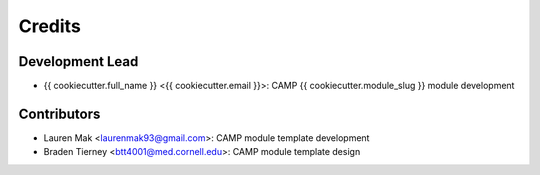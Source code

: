 =======
Credits
=======

Development Lead
----------------

* {{ cookiecutter.full_name }} <{{ cookiecutter.email }}>: CAMP {{ cookiecutter.module_slug }} module development

Contributors
------------

* Lauren Mak <laurenmak93@gmail.com>: CAMP module template development
* Braden Tierney <btt4001@med.cornell.edu>: CAMP module template design
